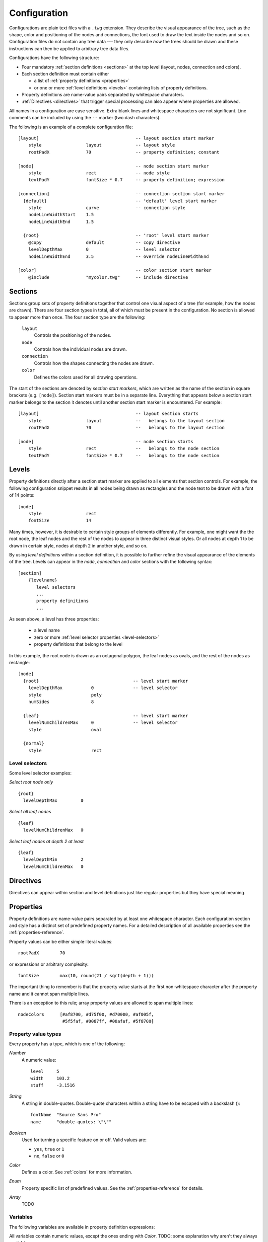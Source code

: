 Configuration
=============

Configurations are plain text files with a ``.twg`` extension. They describe
the visual appearance of the tree, such as the shape, color and positioning of
the nodes and connections, the font used to draw the text inside the nodes and
so on. Configuration files do not contain any tree data --- they only describe
`how` the trees should be drawn and these instructions can then be applied to
arbitrary tree data files.  

Configurations have the following structure:

* Four mandatory :ref:`section definitions <sections>` at the top level (layout, nodes, connection and colors).
* Each section definition must contain either

  * a list of :ref:`property definitions <properties>`
  * or one or more :ref:`level definitions <levels>` containing lists of
    property definitions.

* Property definitions are name-value pairs separated by whitespace characters.
* :ref:`Directives <directives>` that trigger special processing can also
  appear where properties are allowed.

All names in a configuration are case sensitive. Extra blank lines and
whitespace characters are not significant.  Line comments can be included by
using the ``--`` marker (two dash characters).

The following is an example of a complete configuration file::

    [layout]                                     -- layout section start marker
        style                 layout             -- layout style
        rootPadX              70                 -- property definition; constant
                                                
    [node]                                       -- node section start marker
        style                 rect               -- node style
        textPadY              fontSize * 0.7     -- property definition; expression
                                                
    [connection]                                 -- connection section start marker
      {default}                                  -- 'default' level start marker
        style                 curve              -- connection style
        nodeLineWidthStart    1.5               
        nodeLineWidthEnd      1.5               
                                                
      {root}                                     -- 'root' level start marker
        @copy                 default            -- copy directive
        levelDepthMax         0                  -- level selector
        nodeLineWidthEnd      3.5                -- override nodeLineWidthEnd
                                                
    [color]                                      -- color section start marker
        @include              "mycolor.twg"      -- include directive


.. _sections:

Sections
--------

Sections group sets of property definitions together that control one visual
aspect of a tree (for example, how the nodes are drawn). There are four section
types in total, all of which must be present in the configuration. No section
is allowed to appear more than once. The four section type are the following:

  ``layout``
    Controls the positioning of the nodes.

  ``node``
    Controls how the individual nodes are drawn.

  ``connection``
    Controls how the shapes connecting the nodes are drawn.

  ``color``
    Defines the colors used for all drawing operations.


The start of the sections are denoted by *section start markers*, which are
written as the name of the section in square brackets (e.g. ``[node]``).
Section start markers must be in a separate line.  Everything that appears
below a section start marker belongs to the section it denotes until another
section start marker is encountered. For example::

    [layout]                                     -- layout section starts
        style                 layout             --   belongs to the layout section
        rootPadX              70                 --   belongs to the layout section
                                                
    [node]                                       -- node section starts
        style                 rect               --   belongs to the node section
        textPadY              fontSize * 0.7     --   belongs to the node section


.. _levels:

Levels
------

Property definitions directly after a section start marker are applied to all
elements that section controls. For example, the following configuration
snippet results in all nodes being drawn as rectangles and the node text to be
drawn with a font of 14 points::

    [node]
        style                 rect
        fontSize              14

Many times, however, it is desirable to certain style groups of elements
differently.  For example, one might want the the root node, the leaf nodes and
the rest of the nodes to appear in three distinct visual styles. Or all nodes
at depth 1 to be drawn in certain style, nodes at depth 2 in another style, and
so on. 

By using *level definitions* within a section definition, it is possible to
further refine the visual appearance of the elements of the tree. Levels can
appear in the *node*, *connection* and *color* sections with the following
syntax::

    [section]
        {levelname}
           level selectors
           ...
           property definitions
           ...

As seen above, a level has three properties:

  * a level name
  * zero or more :ref:`level selector properties <level-selectors>`
  * property definitions that belong to the level

In this example, the root node is drawn as an octagonal polygon, the leaf nodes
as ovals, and the rest of the nodes as rectangle::

    [node]
      {root}                                    -- level start marker
        levelDepthMax           0               -- level selector
        style                   poly
        numSides                8

      {leaf}                                    -- level start marker
        levelNumChildrenMax     0               -- level selector
        style                   oval

      {normal}
        style                   rect


.. _level-selectors:

Level selectors
^^^^^^^^^^^^^^^

.. property:: levelDepthMin

    .. propparams:: Number 0
        :values: >0

    Minimum depth the node must have for the level definition to apply to it.


.. property:: levelDepthMax

    .. propparams:: Number 999999999
        :values: >0

    Maximum depth the node can have for the level definition to apply to it.


.. property:: levelNumChildrenMin 

   .. propparams:: Number 0
       :values: >0

   Minimum number of child nodes the node must have for the level definition to
   apply to it.


.. property:: levelNumChildrenMax 

   .. propparams:: Number 999999999
       :values: >0

   Maximum number of child nodes the node can have for the level
   definition to apply to it.


.. property:: levelOrientation 

   .. propparams:: Enum any
       :values: top | right | bottom | left | any

   TODO

Some level selector examples:

*Select root node only* ::

    {root}
      levelDepthMax         0


*Select all leaf nodes* ::

    {leaf}
      levelNumChildrenMax   0


*Select leaf nodes at depth 2 at least* ::

    {leaf}
      levelDepthMin         2
      levelNumChildrenMax   0


.. _directives:

Directives
----------

Directives can appear within section and level definitions just like regular
properties but they have special meaning.

.. directive:: @copy

    Copy all property definitions from another level into the current one
    within the same section. The directive is only allowed to appear in level
    definitions. The level *<levelname>* does not have to be defined in the
    same file where the *@copy* directive appears in, it can also come from
    another configuration file that was included previously (see
    :ref:directive:`@include` ).

    The purpose of the *@level* directive is to avoid duplication of
    configuration contents where mostly similar, but slightly different sets of
    property definitions need to be applied to two (or more) distinct sets of
    entities.  For example, one could define a default style that applies to
    all nodes, then apply the same style to the leaf nodes with a few property
    definitions changed. In this sense, the directive achieves something
    similar to the concept of inheritance in object-oriented programming
    languages.

    Note that as the contents of the configuration files are evaluated line by
    line from top to bottom, it is possible to override the copied properties
    by redefining them after a *@copy* directive, as shown in the example
    below.

    In this example, all nodes are drawn as rounded rectangles, except for the
    root node, which is drawn as a regular rectangle::

        [node]
          {normal}
            style                   rect
            roundness               1.0

          {root}
            @copy                   normal
            levelDepthMax           0
            roundness               0.0


.. directive:: @include

    Include the contents of another configuration file into the current
    configuration. The most natural way to think about this is that the line
    containing the *@include* directive is replaced with the contents of
    *<configname>* and then the parsing continues. There is no limit to the
    nesting depth of configuration files, but obviously two configuration
    cannot include each other. If such circular reference is encountered, an
    error is raised and the execution stops.

    The search order for the configuration file is the following:

    * The current directory (the directory the main Python script was
      started in)
    * ``$TWYG_USER/configs``
    * ``$TWYG_HOME/configs``

    If the configuration file cannot be found in either of these locations, an
    error is raised and the execution stops.

    For example::

        [connection]
            @include                "connections/style1.twg"
            cornerRadius            40
            junctionRadius          17

    In this example, the included configuration file will be searched in the
    following locations:

    * ``connections/style1.twg``
    * ``$TWYG_USER/configs/connections/style1.twg``
    * ``$TWYG_HOME/configs/connections/style1.twg``


.. _properties:

Properties
----------

Property definitions are name-value pairs separated by at least one whitespace
character. Each configuration section and style has a distinct set of
predefined property names. For a detailed description of all available
properties see the :ref:`properties-reference`.

Property values can be either simple literal values::

        rootPadX        70

or expressions or arbitrary complexity::

        fontSize        max(10, round(21 / sqrt(depth + 1)))

The important thing to remember is that the property value starts at the first
non-whitespace character after the property name and it cannot span multiple
lines.

There is an exception to this rule; array property values are allowed to span
multiple lines::

    nodeColors      [#af8700, #d75f00, #d70000, #af005f,
                     #5f5faf, #0087ff, #00afaf, #5f8700]

Property value types
^^^^^^^^^^^^^^^^^^^^

Every property has a type, which is one of the following:

*Number*
    A numeric value::

      level     5
      width     103.2
      stuff     -3.1516

*String*
    A string in double-quotes. Double-quote characters within a string have to be escaped with a backslash (\)::

      fontName  "Source Sans Pro"
      name      "double-quotes: \"\""

*Boolean*
    Used for turning a specific feature on or off. Valid values are: 

    * ``yes``, ``true`` or ``1``
    * ``no``,  ``false`` or ``0``

*Color*
    Defines a color. See :ref:`colors` for more information.

*Enum*
    Property specific list of predefined values. See the
    :ref:`properties-reference` for details.

*Array*
    TODO


Variables
^^^^^^^^^

The following variables are available in property definition expressions:

.. hlist::
    :columns: 4

    * *x*
    * *y*
    * *width*
    * *height*
    * *maxTextWidth*

    * *bboxWidth*
    * *bboxHeight*
    * *textWidth*
    * *textHeight*

    * *lineHeight*
    * *fontSize*
    * *fontColor*

    * *bgColor*
    * *baseColor*
    * *connectionColor*
    * *fillColor*
    * *strokeColor*

All variables contain numeric values, except the ones ending with *Color*.
TODO: some explanation why aren't they always available 


Mathematical functions
^^^^^^^^^^^^^^^^^^^^^^

The following mathematical functions can be used in property expressions:

.. function:: abs(x)

    Return the absolute value of *x*.


.. function:: ceil(x)

    Return the smallest integer value greater than or equal to *x*.


.. function:: floor(x)

    Return the larger integer value less than or equal to *x*.


.. function:: log(x)

    Return the natural (base-e) logarithm of *x*.


.. function:: log10(x)

    Return the base-10 logarithm of *x*.


.. function:: max(x, y)

    Return the largest of two values.


.. function:: min(x, y)

    Return the smallest of two values.


.. function:: pow(x, y)

    Return *x* to the power of *y*.


.. function:: round(x)

    Round *x* to the nearest integer value.


.. function:: sqrt(x)

    Return the square root of *x*.


.. _colors:


Colors
^^^^^^

Colors can be specified in either hexadecimal or functional CSS3 notation.
Below are some examples of valid CSS3 color definitions::

    #ff8
    #00427a
    rgb(100, 100, 255)
    rgb(11%, 20%, 42%)
    rgba(255, 0, 79, 0.4)
    rgba(11%, 100%, 0%, 0.1)
    hsl(130, 30%, 80%)
    hsla(99, 12%, 74%, 0.33)

Colors can also be specified using `SVG 1.0 color keyword names
<http://www.w3.org/TR/css3-color/#svg-color>`_ in *color.<colorname>* format::

    color.yellow
    color.azure
    color.darkseagreen

For a comprehensive description of CSS3 color notation refer to the `CSS Color
Module Level 3 <http://www.w3.org/TR/css3-color/#colorunits>`_ specification.


Color functions
^^^^^^^^^^^^^^^

There are a number of functions that can be used to manipulate colors. These
functions can be invoked using the *<color>.<function>* notation. For example::

    #ff8.lighten(0.5)
    color.blue.darken(0.2)
    rgb(11%, 20%, 42%).blend(#fff, 0.5)

The following color manipulation functions are available. The parameter *factor*
should be between *0.0-1.0* in all cases and it is clamped to this range if it
lies outside.


.. function:: darken(factor)

    Darkens the color by the given factor. ::

        color.red.darken(0.5)
        #48a70f.darken(0.3)


.. function:: lighten(factor)

    Darkens the color by the given factor.  ::

        color.fuchsia.lighten(0.3)
        hsla(88, 30%, 68%, 0.7).lighten(.7)


.. function:: blend(destcolor, factor)
     
    Blends the color (source color) with *destcolor* by the given factor. A
    *factor* of *1.0* will result in the destination color and *0.0* in the
    source color. ::

        #118833.blend(#fff, 0.8)
        #777.blend(color.red, 0.6)
        baseColor.blend(bgColor, 0.2)

.. tip:: The brightness of a color can be changed in two ways:
    
    * using the :py:func:`darken` and :py:func:`lighten` functions
    * blending the color with black or white

    The blending method result in less saturated shades which might be
    preferable in some situations. The following table illustrates the
    difference between the two methods:

    .. image:: figures/images/color-blending.png
       :align: center


